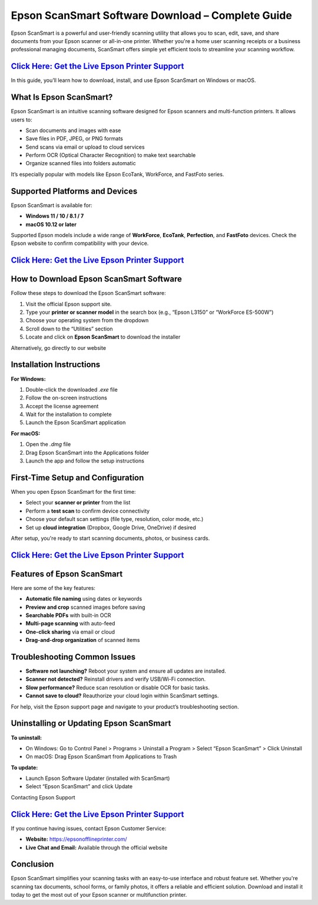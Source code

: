 Epson ScanSmart Software Download – Complete Guide
==================================================

Epson ScanSmart is a powerful and user-friendly scanning utility that allows you to scan, edit, save, and share documents from your Epson scanner or all-in-one printer. Whether you're a home user scanning receipts or a business professional managing documents, ScanSmart offers simple yet efficient tools to streamline your scanning workflow.

`Click Here: Get the Live Epson Printer Support <https://jivo.chat/q8mcwkfnsE>`_ 
------------------------

In this guide, you’ll learn how to download, install, and use Epson ScanSmart on Windows or macOS. 

What Is Epson ScanSmart?
------------------------

Epson ScanSmart is an intuitive scanning software designed for Epson scanners and multi-function printers. It allows users to:

- Scan documents and images with ease
- Save files in PDF, JPEG, or PNG formats
- Send scans via email or upload to cloud services
- Perform OCR (Optical Character Recognition) to make text searchable
- Organize scanned files into folders automatic

It’s especially popular with models like Epson EcoTank, WorkForce, and FastFoto series.

Supported Platforms and Devices
-------------------------------

Epson ScanSmart is available for:

- **Windows 11 / 10 / 8.1 / 7**
- **macOS 10.12 or later**

Supported Epson models include a wide range of **WorkForce**, **EcoTank**, **Perfection**, and **FastFoto** devices. Check the Epson website to confirm compatibility with your device.

`Click Here: Get the Live Epson Printer Support <https://jivo.chat/q8mcwkfnsE>`_ 
------------------------

How to Download Epson ScanSmart Software
----------------------------------------

Follow these steps to download the Epson ScanSmart software:

1. Visit the official Epson support site.
2. Type your **printer or scanner model** in the search box (e.g., “Epson L3150” or “WorkForce ES-500W”)
3. Choose your operating system from the dropdown
4. Scroll down to the “Utilities” section
5. Locate and click on **Epson ScanSmart** to download the installer

Alternatively, go directly to our website

Installation Instructions
-------------------------

**For Windows:**

1. Double-click the downloaded `.exe` file
2. Follow the on-screen instructions
3. Accept the license agreement
4. Wait for the installation to complete
5. Launch the Epson ScanSmart application

**For macOS:**

1. Open the `.dmg` file
2. Drag Epson ScanSmart into the Applications folder
3. Launch the app and follow the setup instructions

First-Time Setup and Configuration
----------------------------------

When you open Epson ScanSmart for the first time:

- Select your **scanner or printer** from the list
- Perform a **test scan** to confirm device connectivity
- Choose your default scan settings (file type, resolution, color mode, etc.)
- Set up **cloud integration** (Dropbox, Google Drive, OneDrive) if desired

After setup, you're ready to start scanning documents, photos, or business cards.

`Click Here: Get the Live Epson Printer Support <https://jivo.chat/q8mcwkfnsE>`_ 
------------------------

Features of Epson ScanSmart
---------------------------

Here are some of the key features:

- **Automatic file naming** using dates or keywords
- **Preview and crop** scanned images before saving
- **Searchable PDFs** with built-in OCR
- **Multi-page scanning** with auto-feed
- **One-click sharing** via email or cloud
- **Drag-and-drop organization** of scanned items

Troubleshooting Common Issues
-----------------------------

- **Software not launching?** Reboot your system and ensure all updates are installed.
- **Scanner not detected?** Reinstall drivers and verify USB/Wi-Fi connection.
- **Slow performance?** Reduce scan resolution or disable OCR for basic tasks.
- **Cannot save to cloud?** Reauthorize your cloud login within ScanSmart settings.

For help, visit the Epson support page and navigate to your product’s troubleshooting section.

Uninstalling or Updating Epson ScanSmart
----------------------------------------

**To uninstall:**

- On Windows: Go to Control Panel > Programs > Uninstall a Program > Select “Epson ScanSmart” > Click Uninstall
- On macOS: Drag Epson ScanSmart from Applications to Trash

**To update:**

- Launch Epson Software Updater (installed with ScanSmart)
- Select “Epson ScanSmart” and click Update

Contacting Epson Support

`Click Here: Get the Live Epson Printer Support <https://jivo.chat/q8mcwkfnsE>`_ 
------------------------

If you continue having issues, contact Epson Customer Service:

- **Website:** https://epsonofflineprinter.com/
- **Live Chat and Email:** Available through the official website

Conclusion
----------

Epson ScanSmart simplifies your scanning tasks with an easy-to-use interface and robust feature set. Whether you're scanning tax documents, school forms, or family photos, it offers a reliable and efficient solution. Download and install it today to get the most out of your Epson scanner or multifunction printer.

